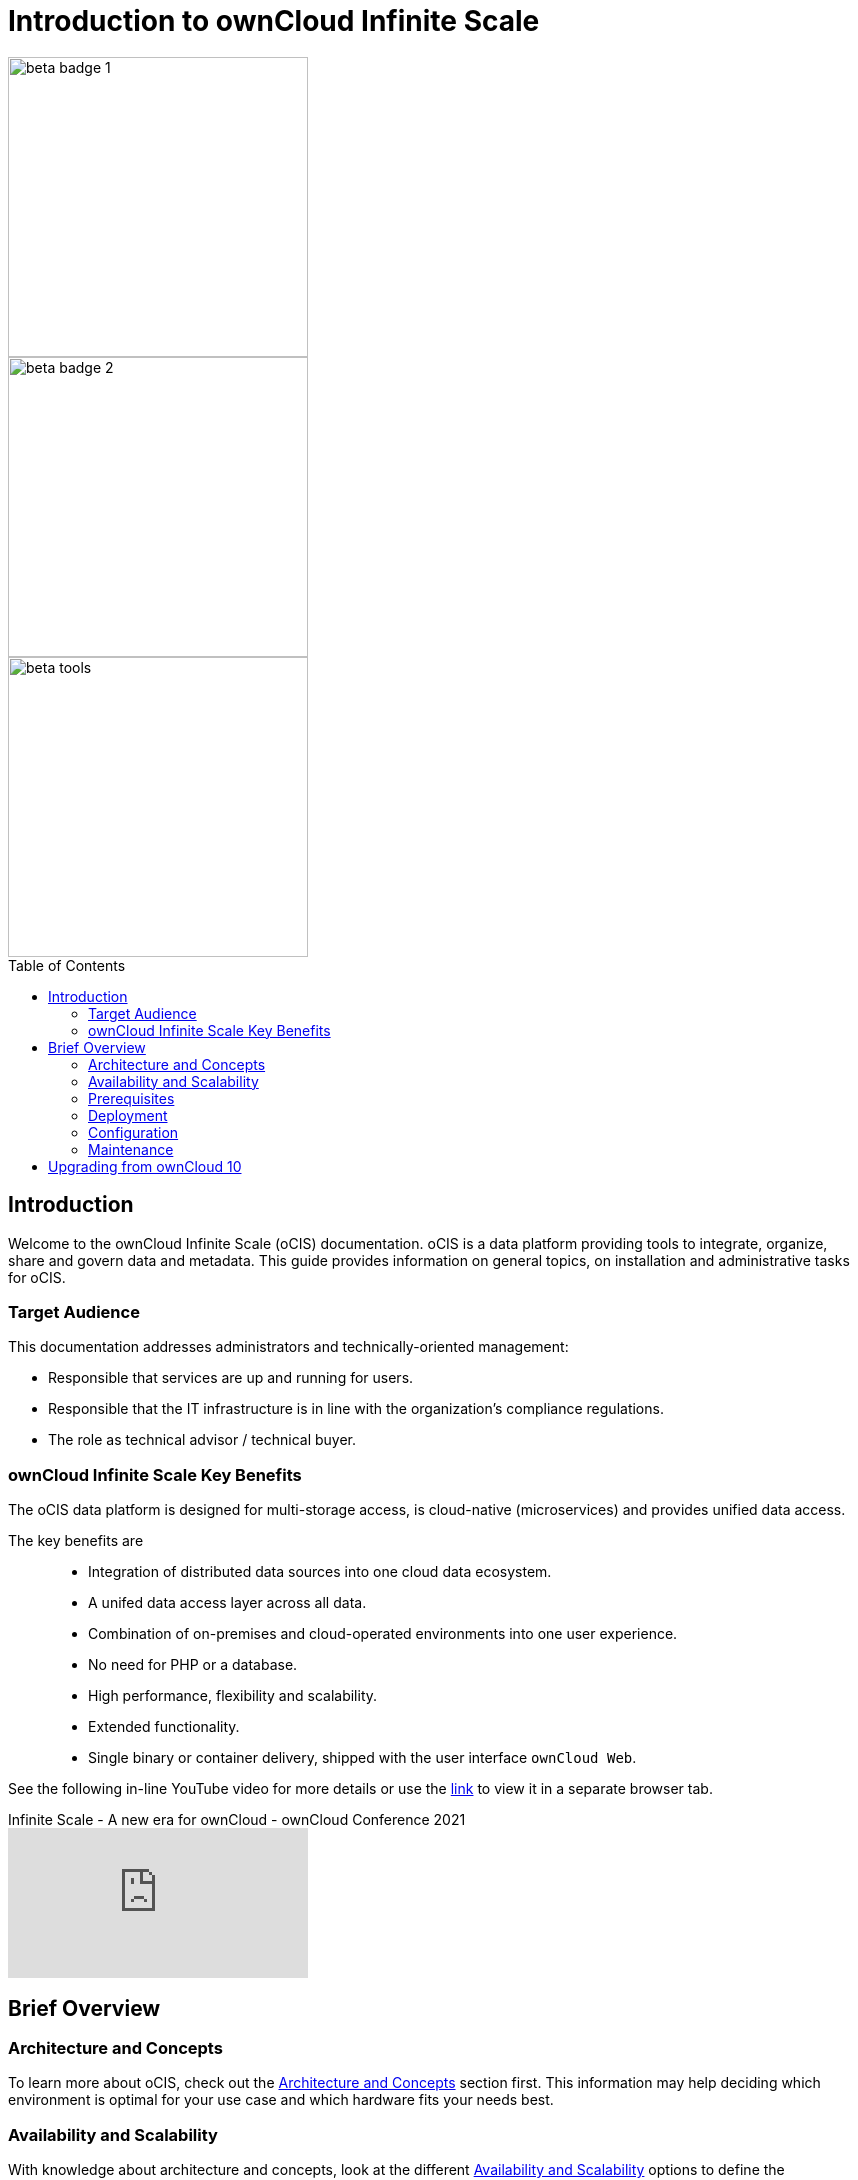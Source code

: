 = Introduction to ownCloud Infinite Scale
:toc: macro
:toclevels: 2

image::root/beta-badge-1.svg[width=300]
image::root/beta-badge-2.svg[width=300]
image::root/beta-tools.svg[width=300]

:ocis_youtube_long_url: https://www.youtube.com/watch?v=C4a4q9IGyFQ&list=PLXpTv1ixYy3-b5LScHyYqMNwEsZYgejdX&index=16
:ocis_youtube_short_url: C4a4q9IGyFQ

:description: Welcome to the ownCloud Infinite Scale (oCIS) documentation. oCIS is a data platform providing tools to integrate, organize, share and govern data and metadata. This guide provides information on general topics, on installation and administrative tasks for oCIS.

toc::[]

== Introduction

{description}

=== Target Audience

This documentation addresses administrators and technically-oriented management:

* Responsible that services are up and running for users.
* Responsible that the IT infrastructure is in line with the organization's compliance regulations.
* The role as technical advisor / technical buyer.

=== ownCloud Infinite Scale Key Benefits

The oCIS data platform is designed for multi-storage access, is cloud-native (microservices) and provides unified data access.

The key benefits are::

* Integration of distributed data sources into one cloud data ecosystem.
* A unifed data access layer across all data.
* Combination of on-premises and cloud-operated environments into one user experience.
* No need for PHP or a database.
* High performance, flexibility and scalability.
* Extended functionality.
* Single binary or container delivery, shipped with the user interface `ownCloud Web`.

See the following in-line YouTube video for more details or use the link:{ocis_youtube_long_url}[link, window=_blank] to view it in a separate browser tab.

.Infinite Scale - A new era for ownCloud - ownCloud Conference 2021
video::{ocis_youtube_short_url}[youtube]

// fixme: we should have a cross-component link to ownCloud Web when available
// fixme: shall we have a feature list page ?

== Brief Overview

=== Architecture and Concepts

To learn more about oCIS, check out the xref:architecture/architecture.adoc[Architecture and Concepts] section first. This information may help deciding which environment is optimal for your use case and which hardware fits your needs best.

=== Availability and Scalability

With knowledge about architecture and concepts, look at the different xref:availability_scaling/availability_scaling.adoc[Availability and Scalability] options to define the environment oCIS should run on.

=== Prerequisites

With oCIS, not much is needed to run your ownCloud server the way you want. Check out the details in the xref:prerequisites/prerequisites.adoc[Prerequisites] section. We strongly recommend to make up your mind about availability and scalability first.

=== Deployment

oCIS can be deployed via container or you can run the binary installed on a physical or virtual machine. Take a look at the xref:deployment/index.adoc[deployment] options for more details.

=== Configuration

xref:configuration/index.adoc[Configuration] of oCIS is quite different to what you're used to and has never been easier. It works with environment variables and optional configuration files for you to create depending on your specific needs. The settings in configuration files can always be overruled by setting the respective environment variables manually on the command line.

=== Maintenance

Since the integrity and sovereignty of your data is the really important thing when it comes to working in a cloud, you'll need to perform regular backups of your data and keep your oCIS up to date. You'll find everything you need to know in the xref:maintenance/index.adoc[Maintenance] section.

== Upgrading from ownCloud 10

If you already have an ownCloud 10 server running, you'll find the xref:migration/index.adoc[Migration] section most interesting.
